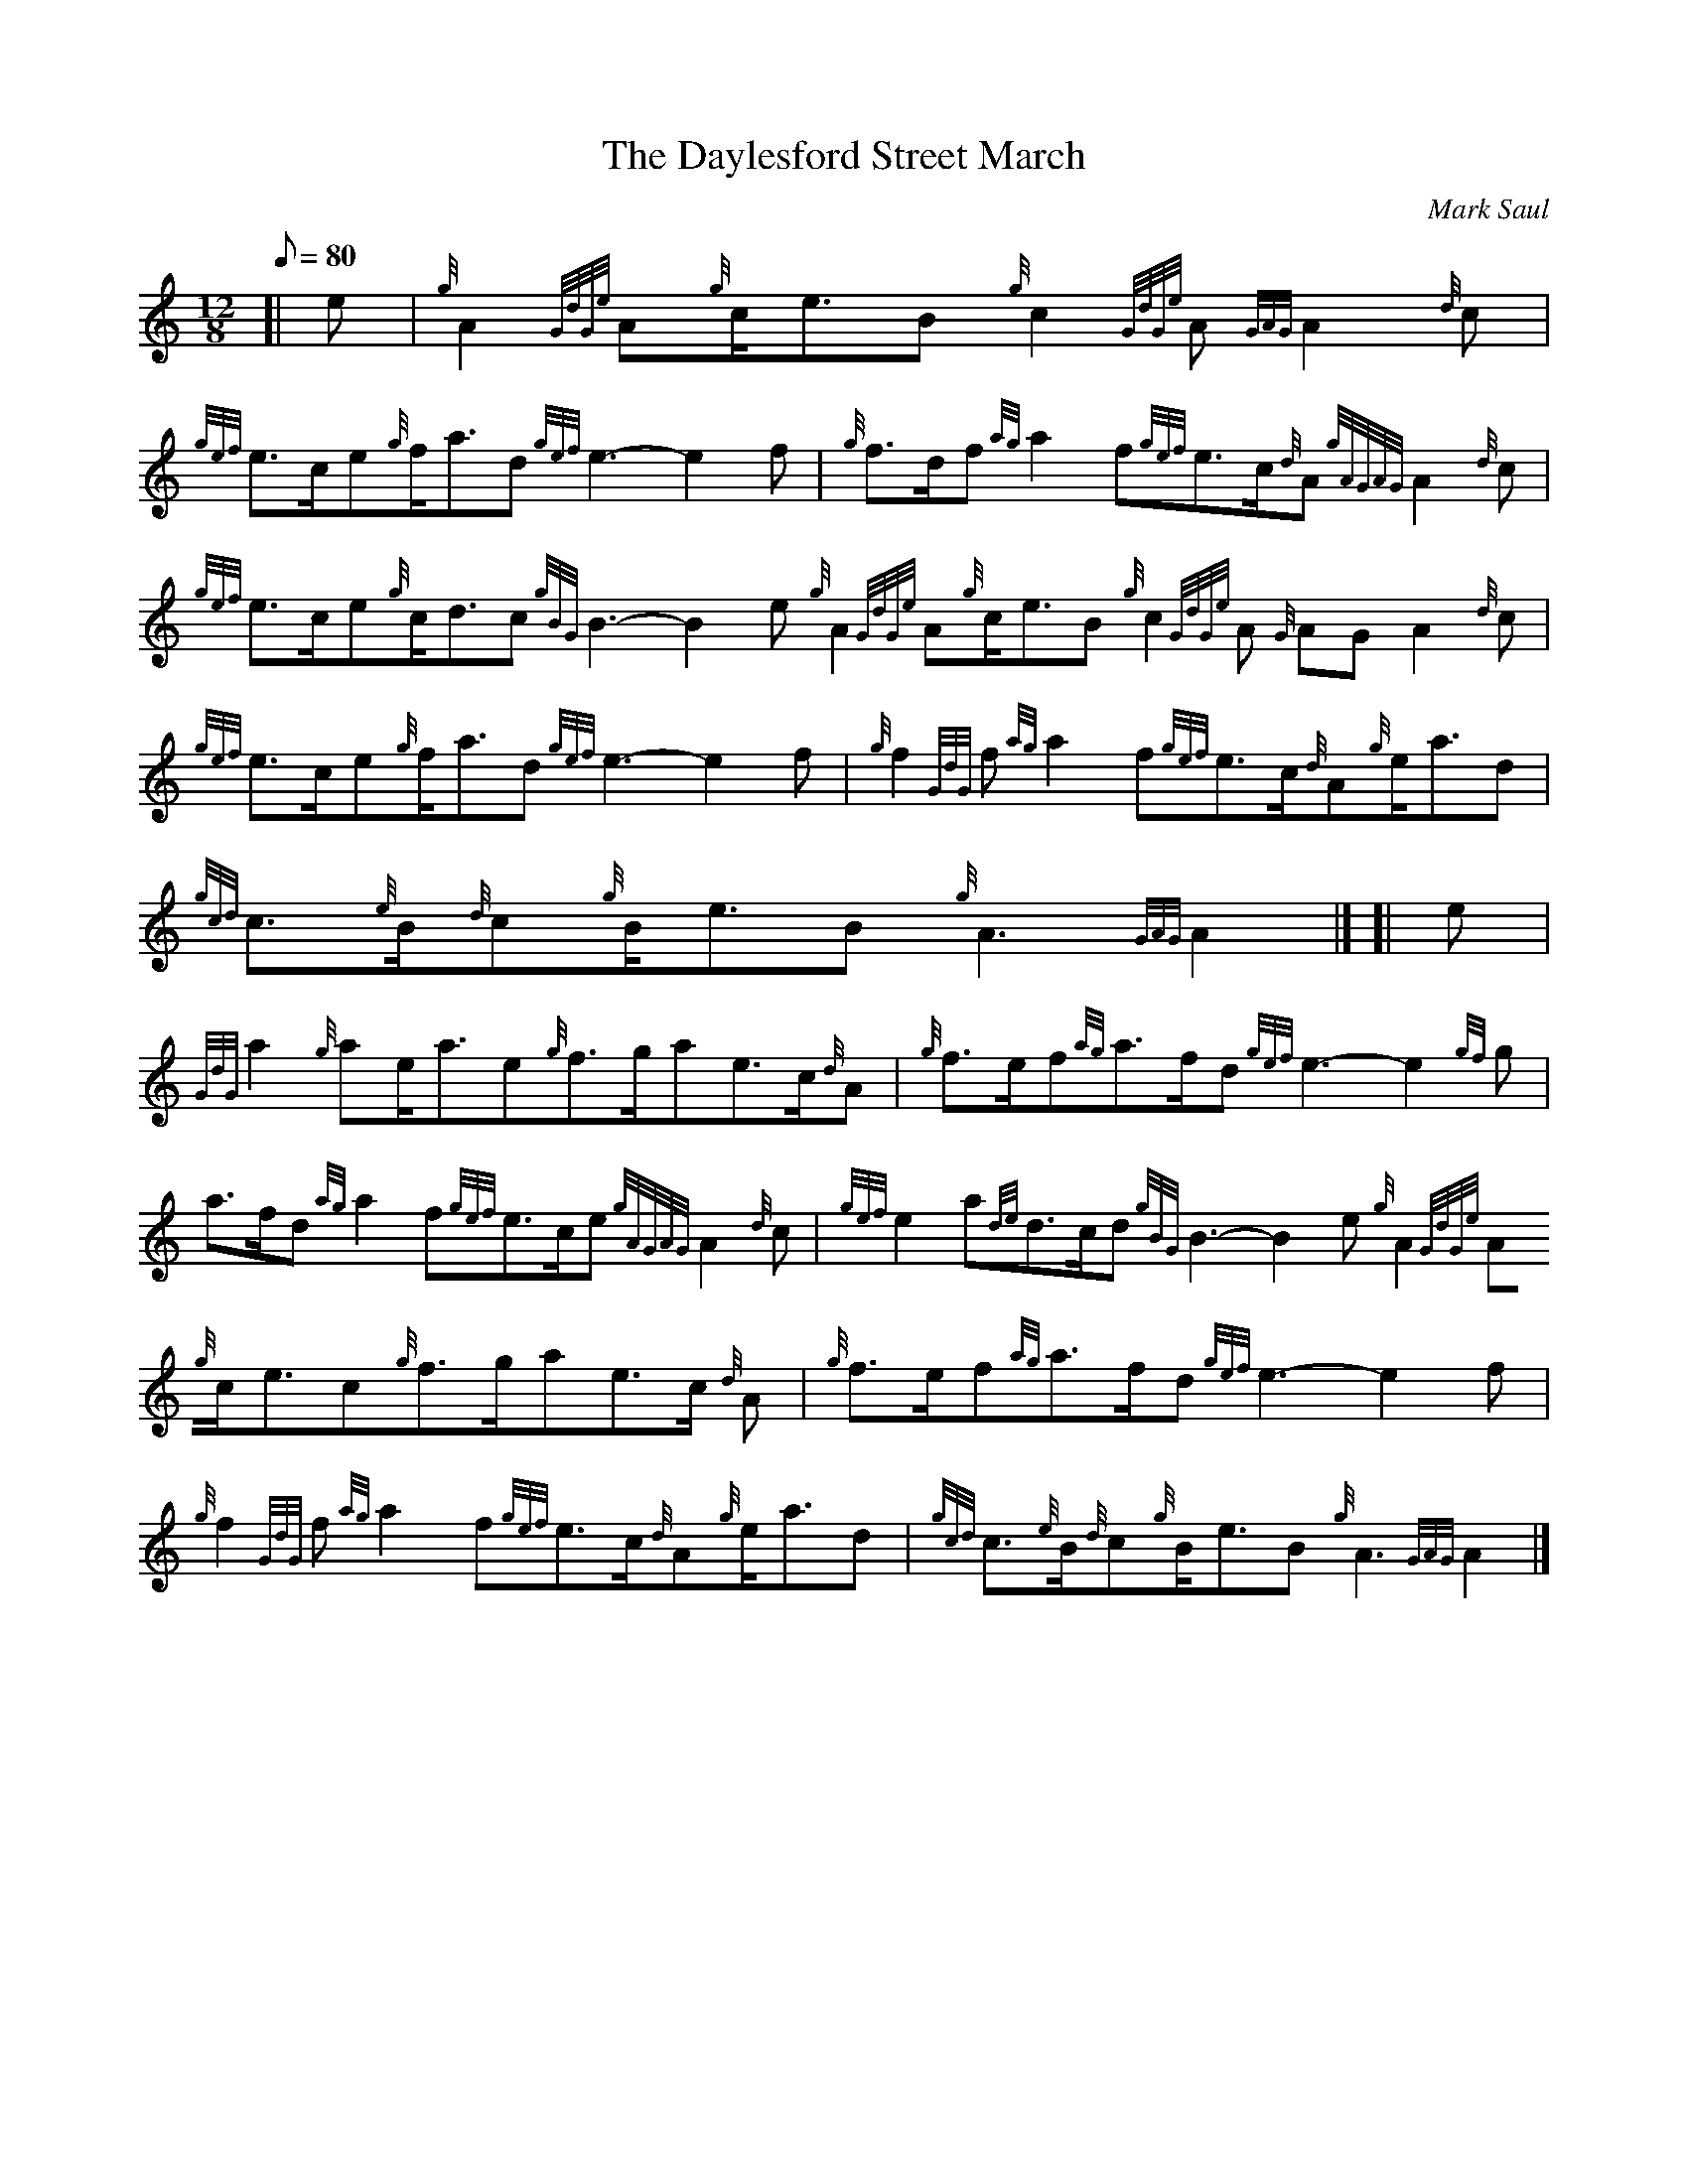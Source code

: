 X:1
T:The Daylesford Street March
M:12/8
L:1/8
Q:80
C:Mark Saul
S:March
K:HP
[| e|
{g}A2{GdGe}A{g}c/2e3/2B{g}c2{GdGe}A{GAG}A2{d}c|
{gef}e3/2c/2e{g}f/2a3/2d{gef}e3-e2f|
{g}f3/2d/2f{ag}a2f{gef}e3/2c/2{d}A{gAGAG}A2{d}c|  !
{gef}e3/2c/2e{g}c/2d3/2c{gBG}B3-B2e{g}A2{GdGe}A{g}c/2e3/2B{g}c2{GdGe}A{G
AG}A2{d}c|
{gef}e3/2c/2e{g}f/2a3/2d{gef}e3-e2f|
{g}f2{GdG}f{ag}a2f{gef}e3/2c/2{d}A{g}e/2a3/2d|  !
{gcd}c3/2{e}B/2{d}c{g}B/2e3/2B{g}A3{GAG}A2|] [|
e|
{GdG}a2{g}ae/2a3/2e{g}f3/2g/2ae3/2c/2{d}A|
{g}f3/2e/2f{ag}a3/2f/2d{gef}e3-e2{gf}g|  !
a3/2f/2d{ag}a2f{gef}e3/2c/2e{gAGAG}A2{d}c|
{gef}e2a{de}d3/2c/2d{gBG}B3-B2e{g}A2{GdGe}A{g}c/2e3/2c{g}f3/2g/2ae3/2c/2
{d}A|
{g}f3/2e/2f{ag}a3/2f/2d{gef}e3-e2f|  !
{g}f2{GdG}f{ag}a2f{gef}e3/2c/2{d}A{g}e/2a3/2d|
{gcd}c3/2{e}B/2{d}c{g}B/2e3/2B{g}A3{GAG}A2|]

